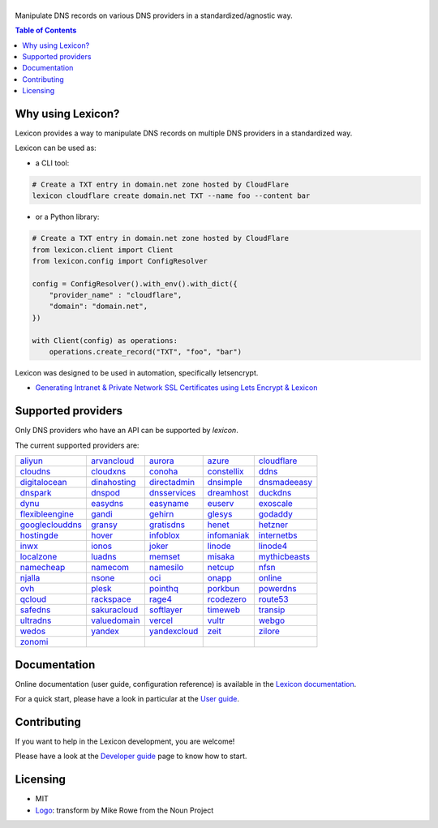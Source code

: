 ============
|logo_named|
============

Manipulate DNS records on various DNS providers in a standardized/agnostic way.

|build_status| |coverage_status| |docker_pulls| |pypy_version| |pypy_python_support| |github_license|

.. |logo_named| image:: https://raw.githubusercontent.com/AnalogJ/lexicon/master/docs/images/logo_named.svg
    :alt: Lexicon
.. |build_status| image:: https://img.shields.io/azure-devops/build/AnalogJ/8425f0f5-0178-4d8c-b1fd-11db7e11b6a7/1/master
    :target: https://dev.azure.com/AnalogJ/lexicon/_build/latest?definitionId=1&branchName=master
.. |coverage_status| image:: https://img.shields.io/coverallsCoverage/github/AnalogJ/lexicon
    :target: https://coveralls.io/github/AnalogJ/lexicon?branch=master
.. |docker_pulls| image:: https://img.shields.io/docker/pulls/analogj/lexicon
    :target: https://hub.docker.com/r/analogj/lexicon
.. |pypy_version| image:: https://img.shields.io/pypi/v/dns-lexicon
    :target: https://pypi.python.org/pypi/dns-lexicon
.. |pypy_python_support| image:: https://img.shields.io/pypi/pyversions/dns-lexicon
    :target: https://pypi.python.org/pypi/dns-lexicon
.. |github_license| image:: https://img.shields.io/github/license/AnalogJ/lexicon
    :target: https://github.com/AnalogJ/lexicon/blob/master/LICENSE

.. contents:: Table of Contents
   :local:

.. tag: intro-begin

Why using Lexicon?
==================

Lexicon provides a way to manipulate DNS records on multiple DNS providers in a standardized way.

Lexicon can be used as:

- a CLI tool:

.. code-block:: bash

    # Create a TXT entry in domain.net zone hosted by CloudFlare
    lexicon cloudflare create domain.net TXT --name foo --content bar

- or a Python library:

.. code-block:: python

    # Create a TXT entry in domain.net zone hosted by CloudFlare
    from lexicon.client import Client
    from lexicon.config import ConfigResolver

    config = ConfigResolver().with_env().with_dict({
        "provider_name" : "cloudflare",
        "domain": "domain.net",
    })

    with Client(config) as operations:
        operations.create_record("TXT", "foo", "bar")

Lexicon was designed to be used in automation, specifically letsencrypt.

* `Generating Intranet & Private Network SSL Certificates using Lets Encrypt & Lexicon <http://blog.thesparktree.com/post/138999997429/generating-intranet-and-private-network-ssl>`_

Supported providers
===================

Only DNS providers who have an API can be supported by `lexicon`.

The current supported providers are:

..
  This section is autogenerated and should not been modified directly.
  However you should add a reference to the provider API in the list below,
  using the following syntax: .. _provider: URL_API

.. tag: providers-table-begin

+-----------------+-----------------+-----------------+-----------------+-----------------+
| aliyun_         | arvancloud_     | aurora_         | azure_          | cloudflare_     |
+-----------------+-----------------+-----------------+-----------------+-----------------+
| cloudns_        | cloudxns_       | conoha_         | constellix_     | ddns_           |
+-----------------+-----------------+-----------------+-----------------+-----------------+
| digitalocean_   | dinahosting_    | directadmin_    | dnsimple_       | dnsmadeeasy_    |
+-----------------+-----------------+-----------------+-----------------+-----------------+
| dnspark_        | dnspod_         | dnsservices_    | dreamhost_      | duckdns_        |
+-----------------+-----------------+-----------------+-----------------+-----------------+
| dynu_           | easydns_        | easyname_       | euserv_         | exoscale_       |
+-----------------+-----------------+-----------------+-----------------+-----------------+
| flexibleengine_ | gandi_          | gehirn_         | glesys_         | godaddy_        |
+-----------------+-----------------+-----------------+-----------------+-----------------+
| googleclouddns_ | gransy_         | gratisdns_      | henet_          | hetzner_        |
+-----------------+-----------------+-----------------+-----------------+-----------------+
| hostingde_      | hover_          | infoblox_       | infomaniak_     | internetbs_     |
+-----------------+-----------------+-----------------+-----------------+-----------------+
| inwx_           | ionos_          | joker_          | linode_         | linode4_        |
+-----------------+-----------------+-----------------+-----------------+-----------------+
| localzone_      | luadns_         | memset_         | misaka_         | mythicbeasts_   |
+-----------------+-----------------+-----------------+-----------------+-----------------+
| namecheap_      | namecom_        | namesilo_       | netcup_         | nfsn_           |
+-----------------+-----------------+-----------------+-----------------+-----------------+
| njalla_         | nsone_          | oci_            | onapp_          | online_         |
+-----------------+-----------------+-----------------+-----------------+-----------------+
| ovh_            | plesk_          | pointhq_        | porkbun_        | powerdns_       |
+-----------------+-----------------+-----------------+-----------------+-----------------+
| qcloud_         | rackspace_      | rage4_          | rcodezero_      | route53_        |
+-----------------+-----------------+-----------------+-----------------+-----------------+
| safedns_        | sakuracloud_    | softlayer_      | timeweb_        | transip_        |
+-----------------+-----------------+-----------------+-----------------+-----------------+
| ultradns_       | valuedomain_    | vercel_         | vultr_          | webgo_          |
+-----------------+-----------------+-----------------+-----------------+-----------------+
| wedos_          | yandex_         | yandexcloud_    | zeit_           | zilore_         |
+-----------------+-----------------+-----------------+-----------------+-----------------+
| zonomi_         |                 |                 |                 |                 |
+-----------------+-----------------+-----------------+-----------------+-----------------+

.. tag: providers-table-end

.. _aliyun: https://help.aliyun.com/document_detail/29739.html
.. _arvancloud: https://www.arvancloud.ir/api/cdn/4.0
.. _aurora: https://www.pcextreme.com/aurora/dns
.. _azure: https://docs.microsoft.com/en-us/rest/api/dns/
.. _cloudflare: https://api.cloudflare.com/#endpoints
.. _cloudns: https://www.cloudns.net/wiki/article/56/
.. _cloudxns: https://www.cloudxns.net/support/lists/cid/17.html
.. _conoha: https://www.conoha.jp/docs/
.. _constellix: https://api-docs.constellix.com/?version=latest
.. _ddns: https://www.rfc-editor.org/rfc/rfc2136
.. _digitalocean: https://developers.digitalocean.com/documentation/v2/#create-a-new-domain
.. _dinahosting: https://en.dinahosting.com/api
.. _directadmin: https://www.directadmin.com/features.php?id=504
.. _dnsimple: https://developer.dnsimple.com/v2/
.. _dnsmadeeasy: https://api-docs.dnsmadeeasy.com/?version=latest
.. _dnspark: https://dnspark.zendesk.com/entries/31210577-rest-api-dns-documentation
.. _dnspod: https://support.dnspod.cn/support/api
.. _dnsservices: https://dns.services/userapi
.. _dreamhost: https://help.dreamhost.com/hc/en-us/articles/217560167-api_overview
.. _duckdns: https://www.duckdns.org/spec.jsp
.. _dynu: https://www.dynu.com/support/api
.. _easydns: http://docs.sandbox.rest.easydns.net/
.. _easyname: https://www.easyname.com/en
.. _euserv: https://support.euserv.com/api-doc/
.. _exoscale: https://community.exoscale.com/documentation/dns/api/
.. _flexibleengine: https://registry.terraform.io/providers/FlexibleEngineCloud/flexibleengine/latest/docs/data-sources/dns_zone_v2
.. _gandi: http://doc.livedns.gandi.net/
.. _gehirn: https://support.gehirn.jp/apidocs/gis/dns/index.html
.. _glesys: https://github.com/glesys/api/wiki/
.. _godaddy: https://developer.godaddy.com/getstarted#access
.. _googleclouddns: https://cloud.google.com/dns/api/v1/
.. _gransy: https://subreg.cz/manual/
.. _gratisdns:
.. _henet: https://dns.he.net/
.. _hetzner: https://dns.hetzner.com/api-docs/
.. _hostingde:
.. _hover: https://www.hover.com/
.. _infoblox: https://docs.infoblox.com/display/ilp/infoblox+documentation+portal
.. _infomaniak: https://www.infomaniak.com
.. _internetbs: https://internetbs.net/resellerregistrardomainnameapi
.. _inwx: https://www.inwx.de/en/offer/api
.. _ionos: https://developer.hosting.ionos.de/docs/dns
.. _joker: https://joker.com/faq/index.php?action=show&cat=39
.. _linode: https://www.linode.com/api/dns
.. _linode4: https://developers.linode.com/api/docs/v4#tag/domains
.. _localzone:
.. _luadns: http://www.luadns.com/api.html
.. _memset: https://www.memset.com/apidocs/methods_dns.html
.. _misaka: https://misaka.io/dns/
.. _mythicbeasts: https://www.mythic-beasts.com/support/api/dnsv2
.. _namecheap: https://www.namecheap.com/support/api/methods.aspx
.. _namecom: https://www.name.com/api-docs
.. _namesilo: https://www.namesilo.com/api_reference.php
.. _netcup: https://ccp.netcup.net/run/webservice/servers/endpoint.php
.. _nfsn:
.. _njalla: https://njal.la/api/
.. _nsone: https://ns1.com/api/
.. _oci: https://docs.oracle.com/en-us/iaas/Content/DNS/home.htm
.. _onapp: https://docs.onapp.com/display/55api/onapp+5.5+api+guide
.. _online:
.. _ovh: https://api.ovh.com/
.. _plesk: https://docs.plesk.com/en-us/onyx/api-rpc/about-xml-api.28709/
.. _pointhq: https://pointhq.com/api/docs
.. _porkbun: https://kb.porkbun.com/article/190-getting-started-with-the-porkbun-dns-api
.. _powerdns: https://doc.powerdns.com/md/httpapi/api_spec/
.. _qcloud: https://cloud.tencent.com/document/product/1427/56194
.. _rackspace: https://developer.rackspace.com/docs/cloud-dns/v1/developer-guide/
.. _rage4: https://gbshouse.uservoice.com/knowledgebase/articles/109834-rage4-dns-developers-api
.. _rcodezero: https://my.rcodezero.at/api-doc
.. _route53: https://docs.aws.amazon.com/route53/latest/apireference/welcome.html
.. _safedns: https://developers.ukfast.io/documentation/safedns
.. _sakuracloud: https://developer.sakura.ad.jp/cloud/api/1.1/
.. _softlayer: https://sldn.softlayer.com/article/rest#http_request_types
.. _timeweb: https://timeweb.cloud/api-docs
.. _transip: https://api.transip.nl/rest/docs.html
.. _ultradns: https://ultra-portalstatic.ultradns.com/static/docs/rest-api_user_guide.pdf
.. _valuedomain: https://www.value-domain.com/service/api/
.. _vercel: https://vercel.com/docs/api#endpoints/dns
.. _vultr: https://www.vultr.com/api/#tag/dns
.. _webgo: https://www.webgo.de/
.. _wedos: https://www.wedos.com/cs/
.. _yandex: https://yandex.com/dev/domain/doc/reference/dns-add.html
.. _yandexcloud: https://cloud.yandex.com/en/docs/dns/api-ref/DnsZone/
.. _zeit:
.. _zilore: https://zilore.com/en/help/api
.. _zonomi: http://zonomi.com/app/dns/dyndns.jsp

.. tag: intro-end

Documentation
=============

Online documentation (user guide, configuration reference) is available in the `Lexicon documentation`_.

For a quick start, please have a look in particular at the `User guide`_.

.. _Lexicon documentation: https://dns-lexicon.readthedocs.io
.. _User guide: https://dns-lexicon.readthedocs.io/en/latest/user_guide.html

Contributing
============

If you want to help in the Lexicon development, you are welcome!

Please have a look at the `Developer guide`_ page to know how to start.

.. _Developer guide: https://dns-lexicon.readthedocs.io/en/latest/developer_guide.html

Licensing
=========

- MIT
- Logo_: transform by Mike Rowe from the Noun Project

.. _Logo: https://thenounproject.com/term/transform/397964
